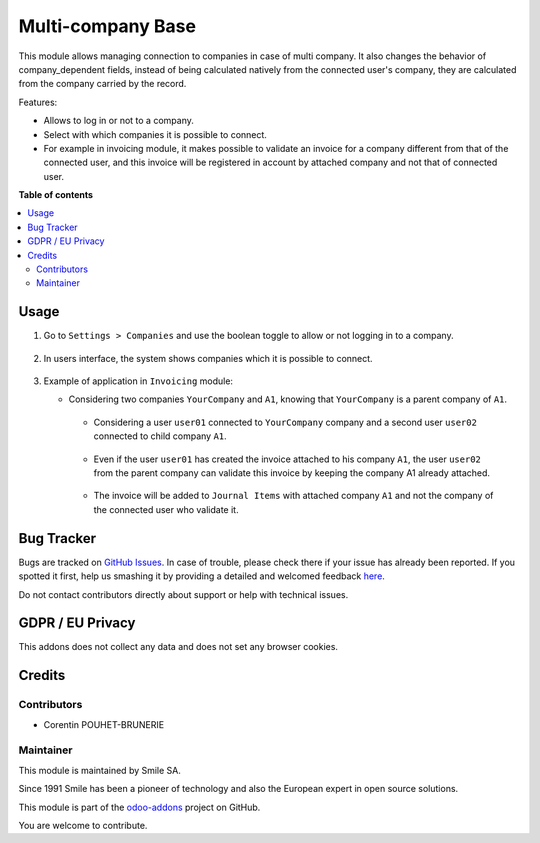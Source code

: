 ==================
Multi-company Base
==================

.. |badge2| image:: https://img.shields.io/badge/licence-AGPL--3-blue.png
    :target: http://www.gnu.org/licenses/agpl-3.0-standalone.html
    :alt: License: AGPL-3
.. |badge3| image:: https://img.shields.io/badge/github-Smile_SA%2Fodoo_addons-lightgray.png?logo=github
    :target: https://github.com/Smile-SA/odoo_addons/tree/11.0/smile_multi_company_base
    :alt: Smile-SA/odoo_addons

|badge2| |badge3|

This module allows managing connection to companies in case of multi company. It also changes the behavior of company_dependent fields, instead of being calculated natively from the connected user's company, they are calculated from the company carried by the record.

Features:

* Allows to log in or not to a company.
* Select with which companies it is possible to connect.
* For example in invoicing module, it makes possible to validate an invoice for a company different from that of the connected user, and this invoice will be registered in account by attached company and not that of connected user.

**Table of contents**

.. contents::
   :local:

Usage
=====

#. Go to ``Settings > Companies`` and use the boolean toggle to allow or not logging in to a company.

    .. figure:: static/description/allow_login.png
       :alt: Allows to Log In
       :width: 850px

#. In users interface, the system shows companies which it is possible to connect.

    .. figure:: static/description/filter_companies.png
       :alt: Companies Filter
       :width: 850px

#. Example of application in ``Invoicing`` module:

   * Considering two companies ``YourCompany`` and ``A1``, knowing that ``YourCompany`` is a parent company of ``A1``.

    .. figure:: static/description/companies_list.png
       :alt: YourCompany company
       :width: 850px

    .. figure:: static/description/A1_company.png
       :alt: A1 company
       :width: 850px

    * Considering a user ``user01`` connected to ``YourCompany`` company and a second user ``user02`` connected to child company ``A1``.

    .. figure:: static/description/user01_profile.png
       :alt: user01 profile
       :width: 850px

    .. figure:: static/description/user02_profile.png
           :alt: user02 profile
           :width: 850px

    * Even if the user ``user01`` has created the invoice attached to his company ``A1``, the user ``user02`` from the parent company can validate this invoice by keeping the company A1 already attached.

    .. figure:: static/description/create_validate_invoice.png
           :alt: Create and Validate Invoice
           :width: 850px

    * The invoice will be added to ``Journal Items`` with attached company ``A1`` and not the company of the connected user who validate it.

    .. figure:: static/description/Journal_Items.png
           :alt: Journal Items
           :width: 850px


Bug Tracker
===========

Bugs are tracked on `GitHub Issues <https://github.com/Smile-SA/odoo_addons/issues>`_.
In case of trouble, please check there if your issue has already been reported.
If you spotted it first, help us smashing it by providing a detailed and welcomed feedback
`here <https://github.com/Smile-SA/odoo_addons/issues/new?body=module:%20smile_multi_company_base%0Aversion:%2011.0%0A%0A**Steps%20to%20reproduce**%0A-%20...%0A%0A**Current%20behavior**%0A%0A**Expected%20behavior**>`_.

Do not contact contributors directly about support or help with technical issues.

GDPR / EU Privacy
=================

This addons does not collect any data and does not set any browser cookies.

Credits
=======

Contributors
------------

* Corentin POUHET-BRUNERIE

Maintainer
----------

This module is maintained by Smile SA.

Since 1991 Smile has been a pioneer of technology and also the European expert in open source solutions.

.. image:: https://avatars0.githubusercontent.com/u/572339?s=200&v=4
   :alt: Smile SA
   :target: http://smile.fr

This module is part of the `odoo-addons <https://github.com/Smile-SA/odoo_addons>`_ project on GitHub.

You are welcome to contribute.
